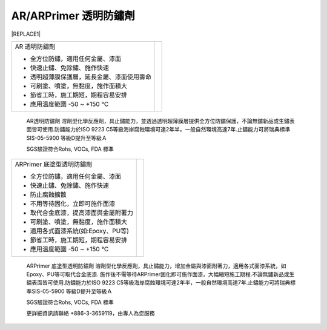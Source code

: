 
.. _h3c3227c6b5e1a45d1860682375c11:

AR/ARPrimer 透明防鏽劑
**********************


|REPLACE1|

.. _h2c1d74277104e41780968148427e:





+------------------------------------------+----------+
|AR 透明防鏽劑                             |\ |IMG1|\ |
|                                          |          |
|* 全方位防鏽，適用任何金屬、漆面          |          |
|                                          |          |
|* 快速止鏽、免除鏽、施作快速              |          |
|                                          |          |
|* 透明超薄膜保護層，延長金屬、漆面使用壽命|          |
|                                          |          |
|* 可刷塗、噴塗，無黏度，施作面積大        |          |
|                                          |          |
|* 節省工時，施工期短，期程容易安排        |          |
|                                          |          |
|* 應用溫度範圍 -50 ~ +150 ℃               |          |
|                                          |          |
+------------------------------------------+----------+

    AR透明防鏽劑 溶劑型化學反應劑，具止鏽能力，並透過透明超薄膜層提供全方位防鏽保護，不論無鏽新品或生鏽表面皆可使用.防鏽能力於ISO 9223 C5等級海岸腐蝕環境可達2年半，一般自然環境高達7年.止鏽能力可將瑞典標準SIS-05-5900 等級D提升至等級Ａ

    SGS驗證符合Rohs, VOCs, FDA 標準

.. _h2c1d74277104e41780968148427e:





+------------------------------------+----------+
|ARPrimer 底塗型透明防鏽劑           |\ |IMG2|\ |
|                                    |          |
|* 全方位防鏽，適用任何金屬、漆面    |          |
|                                    |          |
|* 快速止鏽、免除鏽、施作快速        |          |
|                                    |          |
|* 防止腐蝕擴散                      |          |
|                                    |          |
|* 不用等待固化，立即可施作面漆      |          |
|                                    |          |
|* 取代合金底漆，提高漆面與金屬附著力|          |
|                                    |          |
|* 可刷塗、噴塗，無黏度，施作面積大  |          |
|                                    |          |
|* 適用各式面漆系統(如:Epoxy、PU等)  |          |
|                                    |          |
|* 節省工時，施工期短，期程容易安排  |          |
|                                    |          |
|* 應用溫度範圍 -50 ~ +150 ℃         |          |
|                                    |          |
+------------------------------------+----------+

    ARPrimer 底塗型透明防鏽劑 溶劑型化學反應劑，具止鏽能力，增加金屬與漆面附著力，適用各式面漆系統，如Epoxy、PU等可取代合金底漆. 施作後不需等待ARPrimer固化即可施作面漆，大幅縮短施工期程.不論無鏽新品或生鏽表面皆可使用.防鏽能力於ISO 9223 C5等級海岸腐蝕環境可達2年半，一般自然環境高達7年.止鏽能力可將瑞典標準SIS-05-5900 等級D提升至等級Ａ

    SGS驗證符合Rohs, VOCs, FDA 標準

    更詳細資訊請聯絡 +886-3-3659119，由專人為您服務

 


.. bottom of content


.. |REPLACE1| raw:: html

    <style>
    td {
       border: solid 1px #ffffff !important;
    }
    </style>
.. |IMG1| image:: static/videos_1.png
   :height: 265 px
   :width: 216 px

.. |IMG2| image:: static/videos_2.png
   :height: 265 px
   :width: 216 px
